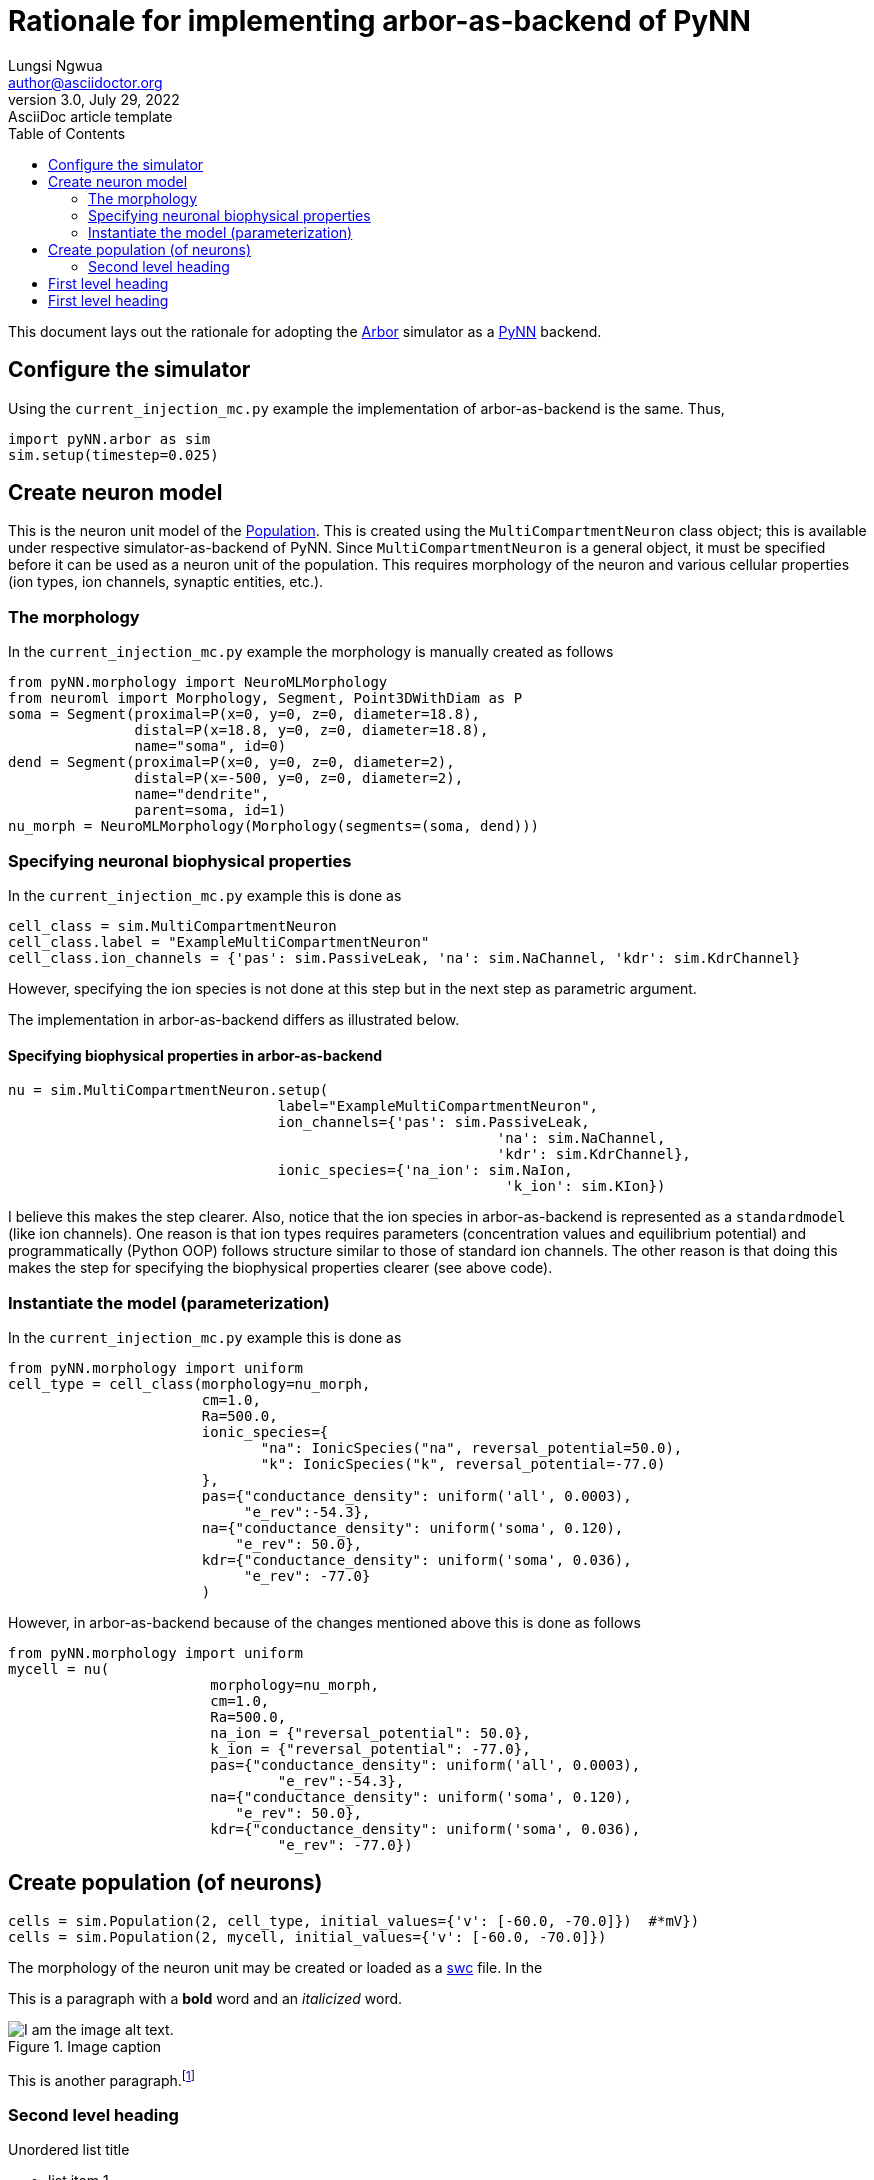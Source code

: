 = Rationale for implementing arbor-as-backend of PyNN
Lungsi Ngwua <author@asciidoctor.org>
3.0, July 29, 2022: AsciiDoc article template
:toc:
:icons: font
:url-quickref: https://docs.asciidoctor.org/asciidoc/latest/syntax-quick-reference/

This document lays out the rationale for adopting the https://arbor-sim.org/[Arbor] simulator as a http://neuralensemble.org/PyNN/[PyNN] backend.

== Configure the simulator

Using the `+current_injection_mc.py+` example the implementation of arbor-as-backend is the same. Thus,

....
import pyNN.arbor as sim
sim.setup(timestep=0.025)
....

== Create neuron model

This is the neuron unit model of the http://neuralensemble.org/docs/PyNN/reference/populations.html[Population]. This is created using the `MultiCompartmentNeuron` class object; this is available under respective simulator-as-backend of PyNN. Since `MultiCompartmentNeuron` is a general object, it must be specified before it can be used as a neuron unit of the population. This requires morphology of the neuron and various cellular properties (ion types, ion channels, synaptic entities, etc.).

=== The morphology

In the `+current_injection_mc.py+` example the morphology is manually created as follows

....
from pyNN.morphology import NeuroMLMorphology
from neuroml import Morphology, Segment, Point3DWithDiam as P
soma = Segment(proximal=P(x=0, y=0, z=0, diameter=18.8),
               distal=P(x=18.8, y=0, z=0, diameter=18.8),
               name="soma", id=0)
dend = Segment(proximal=P(x=0, y=0, z=0, diameter=2),
               distal=P(x=-500, y=0, z=0, diameter=2),
               name="dendrite",
               parent=soma, id=1)
nu_morph = NeuroMLMorphology(Morphology(segments=(soma, dend)))
....

=== Specifying neuronal biophysical properties

In the `+current_injection_mc.py+` example this is done as

....
cell_class = sim.MultiCompartmentNeuron
cell_class.label = "ExampleMultiCompartmentNeuron"
cell_class.ion_channels = {'pas': sim.PassiveLeak, 'na': sim.NaChannel, 'kdr': sim.KdrChannel}
....

However, specifying the ion species is not done at this step but in the next step as parametric argument.

The implementation in arbor-as-backend differs as illustrated below.

==== Specifying biophysical properties in arbor-as-backend

....
nu = sim.MultiCompartmentNeuron.setup(
				label="ExampleMultiCompartmentNeuron",
				ion_channels={'pas': sim.PassiveLeak,
							  'na': sim.NaChannel,
							  'kdr': sim.KdrChannel},
				ionic_species={'na_ion': sim.NaIon,
							   'k_ion': sim.KIon})
....

I believe this makes the step clearer. Also, notice that the ion species in arbor-as-backend is represented as a `standardmodel` (like ion channels). One reason is that ion types requires parameters (concentration values and equilibrium potential) and programmatically (Python OOP) follows structure similar to those of standard ion channels. The other reason is that doing this makes the step for specifying the biophysical properties clearer (see above code).

=== Instantiate the model (parameterization)

In the `+current_injection_mc.py+` example this is done as

....
from pyNN.morphology import uniform
cell_type = cell_class(morphology=nu_morph,
                       cm=1.0,
                       Ra=500.0,
                       ionic_species={
                              "na": IonicSpecies("na", reversal_potential=50.0),
                              "k": IonicSpecies("k", reversal_potential=-77.0)
                       },
                       pas={"conductance_density": uniform('all', 0.0003),
                            "e_rev":-54.3},
                       na={"conductance_density": uniform('soma', 0.120),
                           "e_rev": 50.0},
                       kdr={"conductance_density": uniform('soma', 0.036),
                            "e_rev": -77.0}
                       )
....

However, in arbor-as-backend because of the changes mentioned above this is done as follows

....
from pyNN.morphology import uniform
mycell = nu(
			morphology=nu_morph,
			cm=1.0,
			Ra=500.0,
			na_ion = {"reversal_potential": 50.0},
			k_ion = {"reversal_potential": -77.0},
			pas={"conductance_density": uniform('all', 0.0003),
				"e_rev":-54.3},
			na={"conductance_density": uniform('soma', 0.120),
			   "e_rev": 50.0},
			kdr={"conductance_density": uniform('soma', 0.036),
				"e_rev": -77.0})
....

== Create population (of neurons)

....
cells = sim.Population(2, cell_type, initial_values={'v': [-60.0, -70.0]})  #*mV})
cells = sim.Population(2, mycell, initial_values={'v': [-60.0, -70.0]})
....

The morphology of the neuron unit may be created or loaded as a http://www.neuronland.org/NLMorphologyConverter/MorphologyFormats/SWC/Spec.html[swc] file. In the

This is a paragraph with a *bold* word and an _italicized_ word.

.Image caption
image::image-file-name.png[I am the image alt text.]

This is another paragraph.footnote:[I am footnote text and will be displayed at the bottom of the article.]

=== Second level heading

.Unordered list title
* list item 1
** nested list item
*** nested nested list item 1
*** nested nested list item 2
* list item 2

This is a paragraph.

.Example block title
====
Content in an example block is subject to normal substitutions.
====

.Sidebar title
****
Sidebars contain aside text and are subject to normal substitutions.
****

==== Third level heading

[#id-for-listing-block]
.Listing block title
----
Content in a listing block is subject to verbatim substitutions.
Listing block content is commonly used to preserve code input.
----

===== Fourth level heading

.Table title
|===
|Column heading 1 |Column heading 2

|Column 1, row 1
|Column 2, row 1

|Column 1, row 2
|Column 2, row 2
|===

====== Fifth level heading

[quote,firstname lastname,movie title]
____
I am a block quote or a prose excerpt.
I am subject to normal substitutions.
____

[verse,firstname lastname,poem title and more]
____
I am a verse block.
  Indents and endlines are preserved in verse blocks.
____

== First level heading

TIP: There are five admonition labels: Tip, Note, Important, Caution and Warning.

// I am a comment and won't be rendered.

. ordered list item
.. nested ordered list item
. ordered list item

The text at the end of this sentence is cross referenced to <<_third_level_heading,the third level heading>>

== First level heading

This is a link to the https://docs.asciidoctor.org/home/[Asciidoctor documentation].
This is an attribute reference {url-quickref}[that links this text to the AsciiDoc Syntax Quick Reference].
